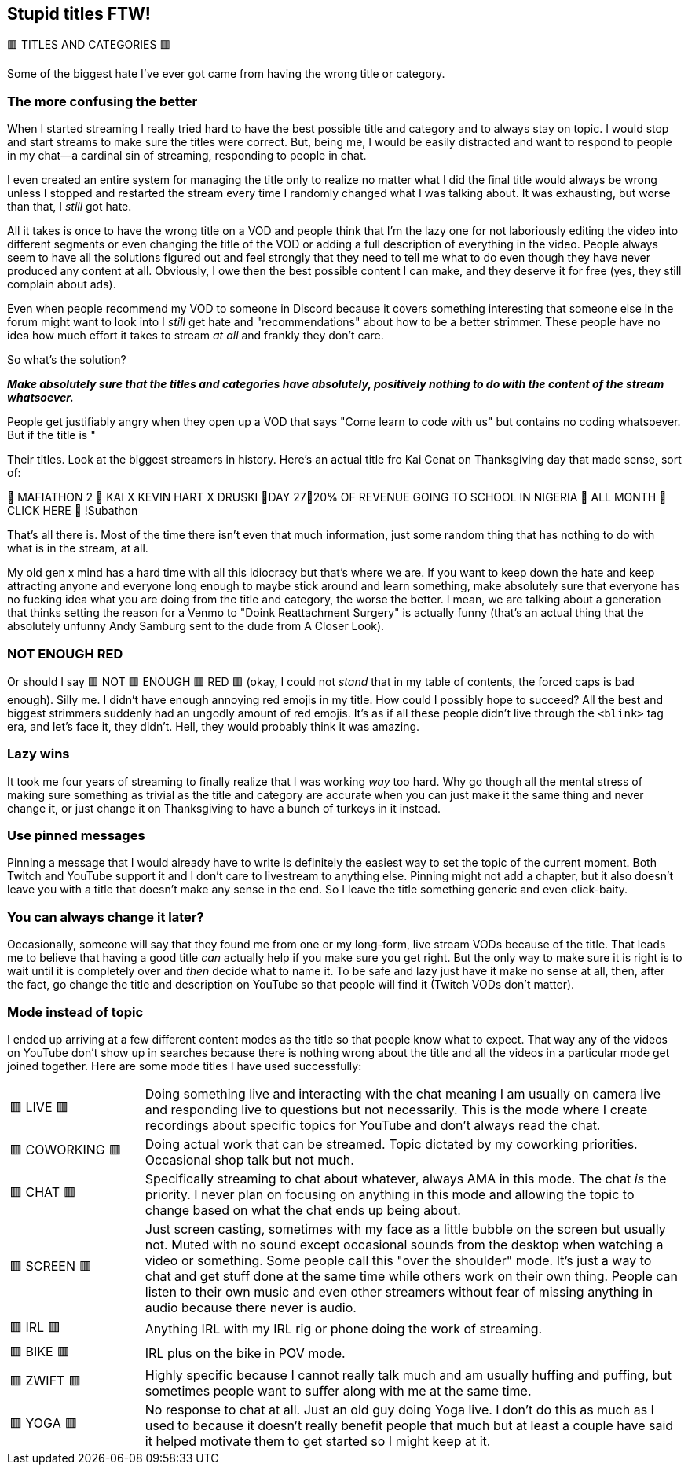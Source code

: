 == Stupid titles FTW!

🟥 TITLES AND CATEGORIES 🟥

Some of the biggest hate I've ever got came from having the wrong title or category.

=== The more confusing the better

When I started streaming I really tried hard to have the best possible title and category and to always stay on topic. I would stop and start streams to make sure the titles were correct. But, being me, I would be easily distracted and want to respond to people in my chat—a cardinal sin of streaming, responding to people in chat.

I even created an entire system for managing the title only to realize no matter what I did the final title would always be wrong unless I stopped and restarted the stream every time I randomly changed what I was talking about. It was exhausting, but worse than that, I _still_ got hate.

All it takes is once to have the wrong title on a VOD and people think that I'm the lazy one for not laboriously editing the video into different segments or even changing the title of the VOD or adding a full description of everything in the video. People always seem to have all the solutions figured out and feel strongly that they need to tell me what to do even though they have never produced any content at all. Obviously, I owe then the best possible content I can make, and they deserve it for free (yes, they still complain about ads).

Even when people recommend my VOD to someone in Discord because it covers something interesting that someone else in the forum might want to look into I _still_ get hate and "recommendations" about how to be a better strimmer. These people have no idea how much effort it takes to stream _at all_ and frankly they don't care.

So what's the solution?

_**Make absolutely sure that the titles and categories have absolutely, positively nothing to do with the content of the stream whatsoever.**_

People get justifiably angry when they open up a VOD that says "Come learn to code with us" but contains no coding whatsoever. But if the title is "

Their titles. Look at the biggest streamers in history. Here's an actual title fro Kai Cenat on Thanksgiving day that made sense, sort of:

🦃 MAFIATHON 2 🦃 KAI X KEVIN HART X DRUSKI 🦃DAY 27🦃20% OF REVENUE GOING TO SCHOOL IN NIGERIA 🦃 ALL MONTH 🦃 CLICK HERE 🦃 !Subathon

That's all there is. Most of the time there isn't even that much information, just some random thing that has nothing to do with what is in the stream, at all.

My old gen x mind has a hard time with all this idiocracy but that's where we are. If you want to keep down the hate and keep attracting anyone and everyone long enough to maybe stick around and learn something, make absolutely sure that everyone has no fucking idea what you are doing from the title and category, the worse the better. I mean, we are talking about a generation that thinks setting the reason for a Venmo to "Doink Reattachment Surgery" is actually funny (that's an actual thing that the absolutely unfunny Andy Samburg sent to the dude from A Closer Look).

=== NOT ENOUGH RED

Or should I say 🟥 NOT 🟥 ENOUGH 🟥 RED 🟥 (okay, I could not _stand_ that in my table of contents, the forced caps is bad enough). Silly me. I didn't have enough annoying red emojis in my title. How could I possibly hope to succeed? All the best and biggest strimmers suddenly had an ungodly amount of red emojis. It's as if all these people didn't live through the `<blink>` tag era, and let's face it, they didn't. Hell, they would probably think it was amazing.

=== Lazy wins

It took me four years of streaming to finally realize that I was working _way_ too hard. Why go though all the mental stress of making sure something as trivial as the title and category are accurate when you can just make it the same thing and never change it, or just change it on Thanksgiving to have a bunch of turkeys in it instead.

=== Use pinned messages

Pinning a message that I would already have to write is definitely the easiest way to set the topic of the current moment. Both Twitch and YouTube support it and I don't care to livestream to anything else. Pinning might not add a chapter, but it also doesn't leave you with a title that doesn't make any sense in the end. So I leave the title something generic and even click-baity.

=== You can always change it later?

Occasionally, someone will say that they found me from one or my long-form, live stream VODs because of the title. That leads me to believe that having a good title _can_ actually help if you make sure you get right. But the only way to make sure it is right is to wait until it is completely over and _then_ decide what to name it. To be safe and lazy just have it make no sense at all, then, after the fact, go change the title and description on YouTube so that people will find it (Twitch VODs don't matter).

=== Mode instead of topic

I ended up arriving at a few different content modes as the title so that people know what to expect. That way any of the videos on YouTube don't show up in searches because there is nothing wrong about the title and all the videos in a particular mode get joined together. Here are some mode titles I have used successfully:

[cols="^.^1,4"]
|===
| 🟥 LIVE 🟥 | Doing something live and interacting with the chat meaning I am usually on camera live and responding live to questions but not necessarily. This is the mode where I create recordings about specific topics for YouTube and don't always read the chat.
| 🟥 COWORKING 🟥 | Doing actual work that can be streamed. Topic dictated by my coworking priorities. Occasional shop talk but not much.
| 🟥 CHAT 🟥 | Specifically streaming to chat about whatever, always AMA in this mode. The chat _is_ the priority. I never plan on focusing on anything in this mode and allowing the topic to change based on what the chat ends up being about.
| 🟥 SCREEN 🟥 | Just screen casting, sometimes with my face as a little bubble on the screen but usually not. Muted with no sound except occasional sounds from the desktop when watching a video or something. Some people call this "over the shoulder" mode. It's just a way to chat and get stuff done at the same time while others work on their own thing. People can listen to their own music and even other streamers without fear of missing anything in audio because there never is audio.
| 🟥 IRL 🟥 | Anything IRL with my IRL rig or phone doing the work of streaming. 
| 🟥 BIKE 🟥 | IRL plus on the bike in POV mode.
| 🟥 ZWIFT 🟥 | Highly specific because I cannot really talk much and am usually huffing and puffing, but sometimes people want to suffer along with me at the same time.
| 🟥 YOGA 🟥 | No response to chat at all. Just an old guy doing Yoga live. I don't do this as much as I used to because it doesn't really benefit people that much but at least a couple have said it helped motivate them to get started so I might keep at it.
|===

